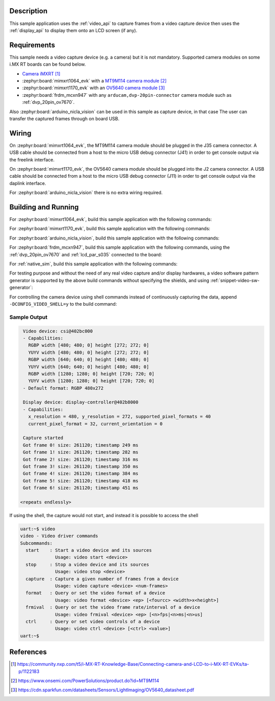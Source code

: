 .. zephyr:code-sample:: video-capture
   :name: Video capture
   :relevant-api: video_interface

   Use the video API to retrieve video frames from a capture device.

Description
***********

This sample application uses the :ref:`video_api` to capture frames from a video capture
device then uses the :ref:`display_api` to display them onto an LCD screen (if any).

Requirements
************

This sample needs a video capture device (e.g. a camera) but it is not mandatory.
Supported camera modules on some i.MX RT boards can be found below.

- `Camera iMXRT`_

- :zephyr:board:`mimxrt1064_evk`
  with a `MT9M114 camera module`_

- :zephyr:board:`mimxrt1170_evk`
  with an `OV5640 camera module`_

- :zephyr:board:`frdm_mcxn947`
  with any ``arducam,dvp-20pin-connector`` camera module such as :ref:`dvp_20pin_ov7670`.

Also :zephyr:board:`arduino_nicla_vision` can be used in this sample as capture device, in that case
The user can transfer the captured frames through on board USB.

Wiring
******

On :zephyr:board:`mimxrt1064_evk`, the MT9M114 camera module should be plugged in the
J35 camera connector. A USB cable should be connected from a host to the micro
USB debug connector (J41) in order to get console output via the freelink interface.

On :zephyr:board:`mimxrt1170_evk`, the OV5640 camera module should be plugged into the
J2 camera connector. A USB cable should be connected from a host to the micro
USB debug connector (J11) in order to get console output via the daplink interface.

For :zephyr:board:`arduino_nicla_vision` there is no extra wiring required.

Building and Running
********************

For :zephyr:board:`mimxrt1064_evk`, build this sample application with the following commands:

.. zephyr-app-commands::
   :zephyr-app: samples/drivers/video/capture
   :board: mimxrt1064_evk
   :shield: dvp_fpc24_mt9m114,rk043fn66hs_ctg
   :goals: build
   :compact:

For :zephyr:board:`mimxrt1170_evk`, build this sample application with the following commands:

.. zephyr-app-commands::
   :zephyr-app: samples/drivers/video/capture
   :board: mimxrt1170_evk/mimxrt1176/cm7
   :shield: nxp_btb44_ov5640,rk055hdmipi4ma0
   :goals: build
   :compact:

For :zephyr:board:`arduino_nicla_vision`, build this sample application with the following
commands:

.. zephyr-app-commands::
   :zephyr-app: samples/drivers/video/capture
   :board: arduino_nicla_vision/stm32h747xx/m7
   :goals: build
   :compact:

For :zephyr:board:`frdm_mcxn947`, build this sample application with the following commands,
using the :ref:`dvp_20pin_ov7670` and :ref:`lcd_par_s035` connected to the board:

.. zephyr-app-commands::
   :zephyr-app: samples/drivers/video/capture
   :board: frdm_mcxn947/mcxn947/cpu0
   :shield: dvp_20pin_ov7670,lcd_par_s035_8080
   :goals: build
   :compact:

For :ref:`native_sim`, build this sample application with the following commands:

.. zephyr-app-commands::
   :zephyr-app: samples/drivers/video/capture
   :board: native_sim
   :goals: build
   :compact:

For testing purpose and without the need of any real video capture and/or display hardwares,
a video software pattern generator is supported by the above build commands without
specifying the shields, and using :ref:`snippet-video-sw-generator`:

.. zephyr-app-commands::
   :zephyr-app: samples/drivers/video/capture
   :board: native_sim/native/64
   :snippets: video-sw-generator
   :goals: build
   :compact:

For controlling the camera device using shell commands instead of continuously capturing the data,
append ``-DCONFIG_VIDEO_SHELL=y`` to the build command:

.. zephyr-app-commands::
   :zephyr-app: samples/drivers/video/capture
   :board: mimxrt1064_evk
   :shield: dvp_fpc24_mt9m114,rk043fn66hs_ctg
   :gen-args: -DCONFIG_VIDEO_SHELL=y
   :goals: build
   :compact:

Sample Output
=============

.. code-block:: console

    Video device: csi@402bc000
    - Capabilities:
      RGBP width [480; 480; 0] height [272; 272; 0]
      YUYV width [480; 480; 0] height [272; 272; 0]
      RGBP width [640; 640; 0] height [480; 480; 0]
      YUYV width [640; 640; 0] height [480; 480; 0]
      RGBP width [1280; 1280; 0] height [720; 720; 0]
      YUYV width [1280; 1280; 0] height [720; 720; 0]
    - Default format: RGBP 480x272

    Display device: display-controller@402b8000
    - Capabilities:
      x_resolution = 480, y_resolution = 272, supported_pixel_formats = 40
      current_pixel_format = 32, current_orientation = 0

    Capture started
    Got frame 0! size: 261120; timestamp 249 ms
    Got frame 1! size: 261120; timestamp 282 ms
    Got frame 2! size: 261120; timestamp 316 ms
    Got frame 3! size: 261120; timestamp 350 ms
    Got frame 4! size: 261120; timestamp 384 ms
    Got frame 5! size: 261120; timestamp 418 ms
    Got frame 6! size: 261120; timestamp 451 ms

   <repeats endlessly>

If using the shell, the capture would not start, and instead it is possible to access the shell

.. code-block:: console

   uart:~$ video
   video - Video driver commands
   Subcommands:
     start    : Start a video device and its sources
                Usage: video start <device>
     stop     : Stop a video device and its sources
                Usage: video stop <device>
     capture  : Capture a given number of frames from a device
                Usage: video capture <device> <num-frames>
     format   : Query or set the video format of a device
                Usage: video format <device> <ep> [<fourcc> <width>x<height>]
     frmival  : Query or set the video frame rate/interval of a device
                Usage: video frmival <device> <ep> [<n>fps|<n>ms|<n>us]
     ctrl     : Query or set video controls of a device
                Usage: video ctrl <device> [<ctrl> <value>]
   uart:~$


References
**********

.. target-notes::

.. _Camera iMXRT: https://community.nxp.com/t5/i-MX-RT-Knowledge-Base/Connecting-camera-and-LCD-to-i-MX-RT-EVKs/ta-p/1122183
.. _MT9M114 camera module: https://www.onsemi.com/PowerSolutions/product.do?id=MT9M114
.. _OV5640 camera module: https://cdn.sparkfun.com/datasheets/Sensors/LightImaging/OV5640_datasheet.pdf
